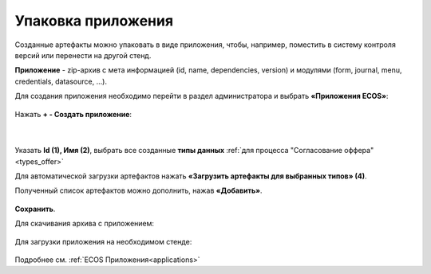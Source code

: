 Упаковка приложения
======================

Созданные артефакты можно упаковать в виде приложения, чтобы, например, поместить в систему контроля версий или перенести на другой стенд.

**Приложение** - zip-архив с мета информацией (id, name, dependencies, version) и модулями (form, journal, menu, credentials, datasource, …).

Для создания приложения необходимо перейти в раздел администратора и выбрать **«Приложения ECOS»**:

 .. image:: _static/app/App_1.png
       :width: 600
       :align: center

Нажать **+ - Создать приложение**: 

 .. image:: _static/app/App_2.png
       :width: 300
       :align: center

|

 .. image:: _static/app/App_3.png
       :width: 600
       :align: center

Указать **Id (1), Имя (2)**, выбрать все созданные **типы данных** :ref:`для процесса "Согласование оффера"<types_offer>` 

Для автоматической загрузки артефактов нажать **«Загрузить артефакты для выбранных типов» (4)**. 

Полученный список артефактов можно дополнить, нажав **«Добавить»**.

 .. image:: _static/app/App_4.png
       :width: 600
       :align: center

**Сохранить**.

Для скачивания архива с приложением:

 .. image:: _static/app/App_5.png
       :width: 600
       :align: center

Для загрузки приложения на необходимом стенде:

 .. image:: _static/app/App_6.png
       :width: 300
       :align: center

Подробнее см. :ref:`ECOS Приложения<applications>`
